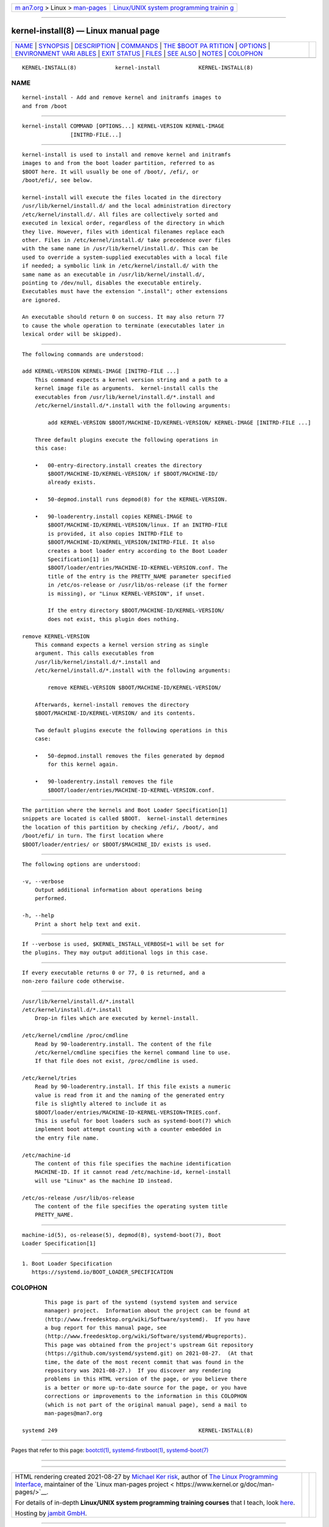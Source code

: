 .. container:: page-top

.. container:: nav-bar

   +----------------------------------+----------------------------------+
   | `m                               | `Linux/UNIX system programming   |
   | an7.org <../../../index.html>`__ | trainin                          |
   | > Linux >                        | g <http://man7.org/training/>`__ |
   | `man-pages <../index.html>`__    |                                  |
   +----------------------------------+----------------------------------+

--------------

kernel-install(8) — Linux manual page
=====================================

+-----------------------------------+-----------------------------------+
| `NAME <#NAME>`__ \|               |                                   |
| `SYNOPSIS <#SYNOPSIS>`__ \|       |                                   |
| `DESCRIPTION <#DESCRIPTION>`__ \| |                                   |
| `COMMANDS <#COMMANDS>`__ \|       |                                   |
| `THE $BOOT PA                     |                                   |
| RTITION <#THE_$BOOT_PARTITION>`__ |                                   |
| \| `OPTIONS <#OPTIONS>`__ \|      |                                   |
| `ENVIRONMENT VARI                 |                                   |
| ABLES <#ENVIRONMENT_VARIABLES>`__ |                                   |
| \| `EXIT STATUS <#EXIT_STATUS>`__ |                                   |
| \| `FILES <#FILES>`__ \|          |                                   |
| `SEE ALSO <#SEE_ALSO>`__ \|       |                                   |
| `NOTES <#NOTES>`__ \|             |                                   |
| `COLOPHON <#COLOPHON>`__          |                                   |
+-----------------------------------+-----------------------------------+
| .. container:: man-search-box     |                                   |
+-----------------------------------+-----------------------------------+

::

   KERNEL-INSTALL(8)            kernel-install            KERNEL-INSTALL(8)

NAME
-------------------------------------------------

::

          kernel-install - Add and remove kernel and initramfs images to
          and from /boot


---------------------------------------------------------

::

          kernel-install COMMAND [OPTIONS...] KERNEL-VERSION KERNEL-IMAGE
                         [INITRD-FILE...]


---------------------------------------------------------------

::

          kernel-install is used to install and remove kernel and initramfs
          images to and from the boot loader partition, referred to as
          $BOOT here. It will usually be one of /boot/, /efi/, or
          /boot/efi/, see below.

          kernel-install will execute the files located in the directory
          /usr/lib/kernel/install.d/ and the local administration directory
          /etc/kernel/install.d/. All files are collectively sorted and
          executed in lexical order, regardless of the directory in which
          they live. However, files with identical filenames replace each
          other. Files in /etc/kernel/install.d/ take precedence over files
          with the same name in /usr/lib/kernel/install.d/. This can be
          used to override a system-supplied executables with a local file
          if needed; a symbolic link in /etc/kernel/install.d/ with the
          same name as an executable in /usr/lib/kernel/install.d/,
          pointing to /dev/null, disables the executable entirely.
          Executables must have the extension ".install"; other extensions
          are ignored.

          An executable should return 0 on success. It may also return 77
          to cause the whole operation to terminate (executables later in
          lexical order will be skipped).


---------------------------------------------------------

::

          The following commands are understood:

          add KERNEL-VERSION KERNEL-IMAGE [INITRD-FILE ...]
              This command expects a kernel version string and a path to a
              kernel image file as arguments.  kernel-install calls the
              executables from /usr/lib/kernel/install.d/*.install and
              /etc/kernel/install.d/*.install with the following arguments:

                  add KERNEL-VERSION $BOOT/MACHINE-ID/KERNEL-VERSION/ KERNEL-IMAGE [INITRD-FILE ...]

              Three default plugins execute the following operations in
              this case:

              •   00-entry-directory.install creates the directory
                  $BOOT/MACHINE-ID/KERNEL-VERSION/ if $BOOT/MACHINE-ID/
                  already exists.

              •   50-depmod.install runs depmod(8) for the KERNEL-VERSION.

              •   90-loaderentry.install copies KERNEL-IMAGE to
                  $BOOT/MACHINE-ID/KERNEL-VERSION/linux. If an INITRD-FILE
                  is provided, it also copies INITRD-FILE to
                  $BOOT/MACHINE-ID/KERNEL_VERSION/INITRD-FILE. It also
                  creates a boot loader entry according to the Boot Loader
                  Specification[1] in
                  $BOOT/loader/entries/MACHINE-ID-KERNEL-VERSION.conf. The
                  title of the entry is the PRETTY_NAME parameter specified
                  in /etc/os-release or /usr/lib/os-release (if the former
                  is missing), or "Linux KERNEL-VERSION", if unset.

                  If the entry directory $BOOT/MACHINE-ID/KERNEL-VERSION/
                  does not exist, this plugin does nothing.

          remove KERNEL-VERSION
              This command expects a kernel version string as single
              argument. This calls executables from
              /usr/lib/kernel/install.d/*.install and
              /etc/kernel/install.d/*.install with the following arguments:

                  remove KERNEL-VERSION $BOOT/MACHINE-ID/KERNEL-VERSION/

              Afterwards, kernel-install removes the directory
              $BOOT/MACHINE-ID/KERNEL-VERSION/ and its contents.

              Two default plugins execute the following operations in this
              case:

              •   50-depmod.install removes the files generated by depmod
                  for this kernel again.

              •   90-loaderentry.install removes the file
                  $BOOT/loader/entries/MACHINE-ID-KERNEL-VERSION.conf.


-------------------------------------------------------------------------------

::

          The partition where the kernels and Boot Loader Specification[1]
          snippets are located is called $BOOT.  kernel-install determines
          the location of this partition by checking /efi/, /boot/, and
          /boot/efi/ in turn. The first location where
          $BOOT/loader/entries/ or $BOOT/$MACHINE_ID/ exists is used.


-------------------------------------------------------

::

          The following options are understood:

          -v, --verbose
              Output additional information about operations being
              performed.

          -h, --help
              Print a short help text and exit.


-----------------------------------------------------------------------------------

::

          If --verbose is used, $KERNEL_INSTALL_VERBOSE=1 will be set for
          the plugins. They may output additional logs in this case.


---------------------------------------------------------------

::

          If every executable returns 0 or 77, 0 is returned, and a
          non-zero failure code otherwise.


---------------------------------------------------

::

          /usr/lib/kernel/install.d/*.install
          /etc/kernel/install.d/*.install
              Drop-in files which are executed by kernel-install.

          /etc/kernel/cmdline /proc/cmdline
              Read by 90-loaderentry.install. The content of the file
              /etc/kernel/cmdline specifies the kernel command line to use.
              If that file does not exist, /proc/cmdline is used.

          /etc/kernel/tries
              Read by 90-loaderentry.install. If this file exists a numeric
              value is read from it and the naming of the generated entry
              file is slightly altered to include it as
              $BOOT/loader/entries/MACHINE-ID-KERNEL-VERSION+TRIES.conf.
              This is useful for boot loaders such as systemd-boot(7) which
              implement boot attempt counting with a counter embedded in
              the entry file name.

          /etc/machine-id
              The content of this file specifies the machine identification
              MACHINE-ID. If it cannot read /etc/machine-id, kernel-install
              will use "Linux" as the machine ID instead.

          /etc/os-release /usr/lib/os-release
              The content of the file specifies the operating system title
              PRETTY_NAME.


---------------------------------------------------------

::

          machine-id(5), os-release(5), depmod(8), systemd-boot(7), Boot
          Loader Specification[1]


---------------------------------------------------

::

           1. Boot Loader Specification
              https://systemd.io/BOOT_LOADER_SPECIFICATION

COLOPHON
---------------------------------------------------------

::

          This page is part of the systemd (systemd system and service
          manager) project.  Information about the project can be found at
          ⟨http://www.freedesktop.org/wiki/Software/systemd⟩.  If you have
          a bug report for this manual page, see
          ⟨http://www.freedesktop.org/wiki/Software/systemd/#bugreports⟩.
          This page was obtained from the project's upstream Git repository
          ⟨https://github.com/systemd/systemd.git⟩ on 2021-08-27.  (At that
          time, the date of the most recent commit that was found in the
          repository was 2021-08-27.)  If you discover any rendering
          problems in this HTML version of the page, or you believe there
          is a better or more up-to-date source for the page, or you have
          corrections or improvements to the information in this COLOPHON
          (which is not part of the original manual page), send a mail to
          man-pages@man7.org

   systemd 249                                            KERNEL-INSTALL(8)

--------------

Pages that refer to this page: `bootctl(1) <../man1/bootctl.1.html>`__, 
`systemd-firstboot(1) <../man1/systemd-firstboot.1.html>`__, 
`systemd-boot(7) <../man7/systemd-boot.7.html>`__

--------------

--------------

.. container:: footer

   +-----------------------+-----------------------+-----------------------+
   | HTML rendering        |                       | |Cover of TLPI|       |
   | created 2021-08-27 by |                       |                       |
   | `Michael              |                       |                       |
   | Ker                   |                       |                       |
   | risk <https://man7.or |                       |                       |
   | g/mtk/index.html>`__, |                       |                       |
   | author of `The Linux  |                       |                       |
   | Programming           |                       |                       |
   | Interface <https:     |                       |                       |
   | //man7.org/tlpi/>`__, |                       |                       |
   | maintainer of the     |                       |                       |
   | `Linux man-pages      |                       |                       |
   | project <             |                       |                       |
   | https://www.kernel.or |                       |                       |
   | g/doc/man-pages/>`__. |                       |                       |
   |                       |                       |                       |
   | For details of        |                       |                       |
   | in-depth **Linux/UNIX |                       |                       |
   | system programming    |                       |                       |
   | training courses**    |                       |                       |
   | that I teach, look    |                       |                       |
   | `here <https://ma     |                       |                       |
   | n7.org/training/>`__. |                       |                       |
   |                       |                       |                       |
   | Hosting by `jambit    |                       |                       |
   | GmbH                  |                       |                       |
   | <https://www.jambit.c |                       |                       |
   | om/index_en.html>`__. |                       |                       |
   +-----------------------+-----------------------+-----------------------+

--------------

.. container:: statcounter

   |Web Analytics Made Easy - StatCounter|

.. |Cover of TLPI| image:: https://man7.org/tlpi/cover/TLPI-front-cover-vsmall.png
   :target: https://man7.org/tlpi/
.. |Web Analytics Made Easy - StatCounter| image:: https://c.statcounter.com/7422636/0/9b6714ff/1/
   :class: statcounter
   :target: https://statcounter.com/
